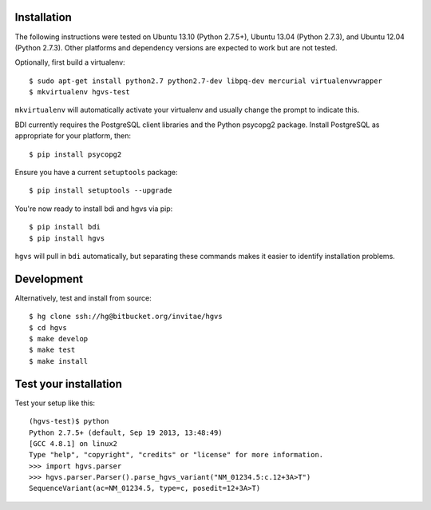 .. _installation.rst

Installation
------------

The following instructions were tested on Ubuntu 13.10 (Python 2.7.5+),
Ubuntu 13.04 (Python 2.7.3), and Ubuntu 12.04 (Python 2.7.3).  Other
platforms and dependency versions are expected to work but are not tested.

Optionally, first build a virtualenv::

  $ sudo apt-get install python2.7 python2.7-dev libpq-dev mercurial virtualenvwrapper
  $ mkvirtualenv hgvs-test

``mkvirtualenv`` will automatically activate your virtualenv and usually
change the prompt to indicate this.

BDI currently requires the PostgreSQL client libraries and the Python psycopg2
package. Install PostgreSQL as appropriate for your platform, then::

  $ pip install psycopg2

Ensure you have a current ``setuptools`` package::

  $ pip install setuptools --upgrade

You're now ready to install bdi and hgvs via pip::

  $ pip install bdi
  $ pip install hgvs

``hgvs`` will pull in ``bdi`` automatically, but separating these commands
makes it easier to identify installation problems.



Development
-----------

Alternatively, test and install from source::

  $ hg clone ssh://hg@bitbucket.org/invitae/hgvs
  $ cd hgvs
  $ make develop
  $ make test
  $ make install


Test your installation
----------------------

Test your setup like this::

  (hgvs-test)$ python
  Python 2.7.5+ (default, Sep 19 2013, 13:48:49) 
  [GCC 4.8.1] on linux2
  Type "help", "copyright", "credits" or "license" for more information.
  >>> import hgvs.parser
  >>> hgvs.parser.Parser().parse_hgvs_variant("NM_01234.5:c.12+3A>T")
  SequenceVariant(ac=NM_01234.5, type=c, posedit=12+3A>T)

